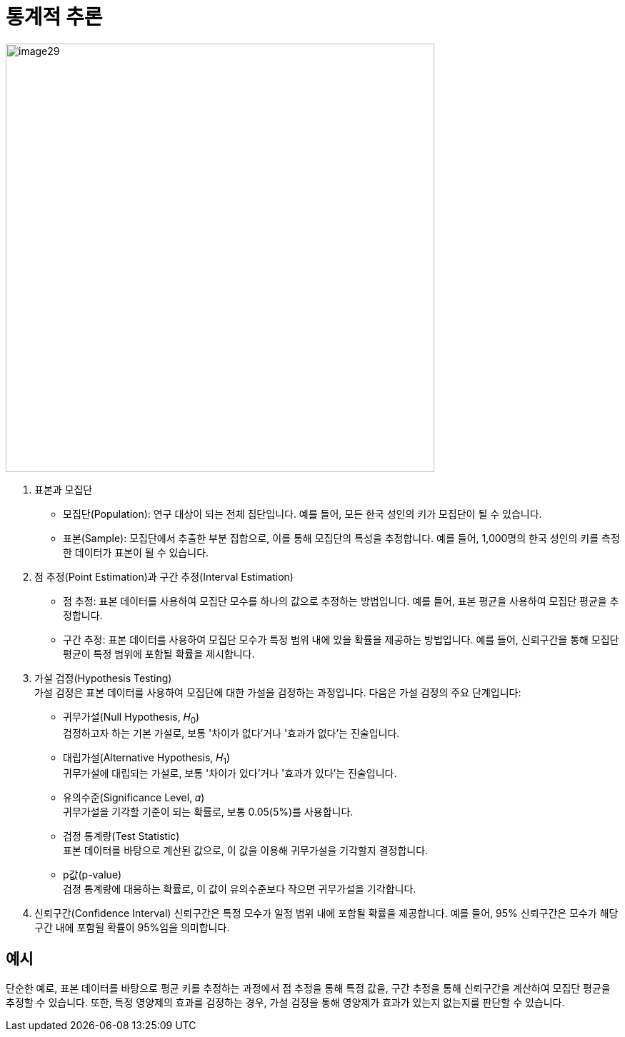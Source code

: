 = 통계적 추론

image:../images/image29.png[width=600]

1. 표본과 모집단
* 모집단(Population): 연구 대상이 되는 전체 집단입니다. 예를 들어, 모든 한국 성인의 키가 모집단이 될 수 있습니다.
* 표본(Sample): 모집단에서 추출한 부분 집합으로, 이를 통해 모집단의 특성을 추정합니다. 예를 들어, 1,000명의 한국 성인의 키를 측정한 데이터가 표본이 될 수 있습니다.
2. 점 추정(Point Estimation)과 구간 추정(Interval Estimation)
* 점 추정: 표본 데이터를 사용하여 모집단 모수를 하나의 값으로 추정하는 방법입니다. 예를 들어, 표본 평균을 사용하여 모집단 평균을 추정합니다.
* 구간 추정: 표본 데이터를 사용하여 모집단 모수가 특정 범위 내에 있을 확률을 제공하는 방법입니다. 예를 들어, 신뢰구간을 통해 모집단 평균이 특정 범위에 포함될 확률을 제시합니다.
3. 가설 검정(Hypothesis Testing) +
가설 검정은 표본 데이터를 사용하여 모집단에 대한 가설을 검정하는 과정입니다. 다음은 가설 검정의 주요 단계입니다:
+
* 귀무가설(Null Hypothesis, 𝐻~0~) + 
검정하고자 하는 기본 가설로, 보통 '차이가 없다'거나 '효과가 없다'는 진술입니다.
* 대립가설(Alternative Hypothesis, 𝐻~1~) +
귀무가설에 대립되는 가설로, 보통 '차이가 있다'거나 '효과가 있다'는 진술입니다.
* 유의수준(Significance Level, 𝛼) +
귀무가설을 기각할 기준이 되는 확률로, 보통 0.05(5%)를 사용합니다.
* 검정 통계량(Test Statistic) +
표본 데이터를 바탕으로 계산된 값으로, 이 값을 이용해 귀무가설을 기각할지 결정합니다.
* p값(p-value) +
검정 통계량에 대응하는 확률로, 이 값이 유의수준보다 작으면 귀무가설을 기각합니다.

4. 신뢰구간(Confidence Interval)
신뢰구간은 특정 모수가 일정 범위 내에 포함될 확률을 제공합니다. 예를 들어, 95% 신뢰구간은 모수가 해당 구간 내에 포함될 확률이 95%임을 의미합니다.

== 예시

단순한 예로, 표본 데이터를 바탕으로 평균 키를 추정하는 과정에서 점 추정을 통해 특정 값을, 구간 추정을 통해 신뢰구간을 계산하여 모집단 평균을 추정할 수 있습니다. 또한, 특정 영양제의 효과를 검정하는 경우, 가설 검정을 통해 영양제가 효과가 있는지 없는지를 판단할 수 있습니다.